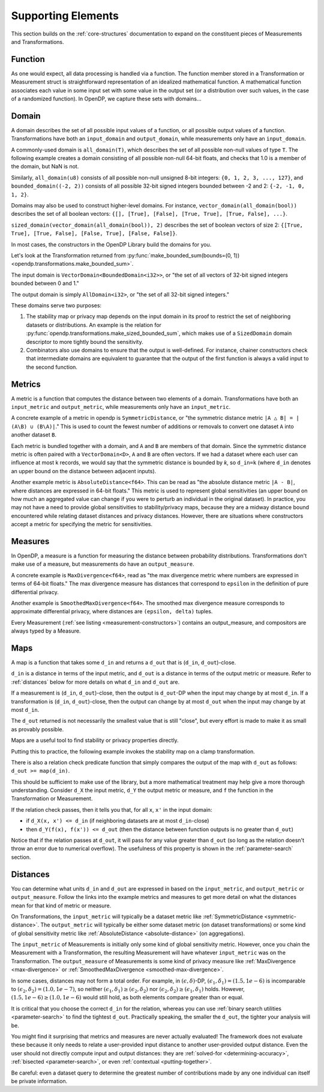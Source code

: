 Supporting Elements
===================

This section builds on the :ref:`core-structures` documentation to expand on the constituent pieces of Measurements and Transformations.


.. _functions:

Function
--------
As one would expect, all data processing is handled via a function.
The function member stored in a Transformation or Measurement struct is straightforward representation of an idealized mathematical function.
A mathematical function associates each value in some input set with some value in the output set (or a distribution over such values, in the case of a randomized function).
In OpenDP, we capture these sets with domains...

.. _domains:

Domain
------
A domain describes the set of all possible input values of a function, or all possible output values of a function.
Transformations have both an ``input_domain`` and ``output_domain``, while measurements only have an ``input_domain``.

A commonly-used domain is ``all_domain(T)``, which describes the set of all possible non-null values of type ``T``.
The following example creates a domain consisting of all possible non-null 64-bit floats, 
and checks that 1.0 is a member of the domain, but NaN is not.

.. doctest::

  >>> from opendp.domains import all_domain
  >>> f64_all_domain = all_domain(float)  # float defaults to f64, a double-precision 64-bit float
  >>> assert f64_all_domain.member(1.0)
  >>> assert not f64_all_domain.member(float('nan'))

Similarly, ``all_domain(u8)`` consists of all possible non-null unsigned 8-bit integers: ``{0, 1, 2, 3, ..., 127}``,
and ``bounded_domain((-2, 2))`` consists of all possible 32-bit signed integers bounded between -2 and 2: ``{-2, -1, 0, 1, 2}``.

.. doctest::

  >>> from opendp.domains import bounded_domain
  >>> i32_bounded_domain = bounded_domain((-2, 2))  # int defaults to i32, a 32-bit signed integer
  >>> assert i32_bounded_domain.member(-2)
  >>> assert not i32_bounded_domain.member(3)

Domains may also be used to construct higher-level domains.
For instance, ``vector_domain(all_domain(bool))`` describes the set of all boolean vectors: ``{[], [True], [False], [True, True], [True, False], ...}``.

.. doctest::

  >>> from opendp.domains import vector_domain
  >>> bool_vector_domain = vector_domain(all_domain(bool))
  >>> assert bool_vector_domain.member([])
  >>> assert bool_vector_domain.member([True, False])

``sized_domain(vector_domain(all_domain(bool)), 2)`` describes the set of boolean vectors of size 2: ``{[True, True], [True, False], [False, True], [False, False]}``.

.. doctest::

  >>> from opendp.domains import sized_domain
  >>> bool_vector_2_domain = sized_domain(bool_vector_domain, 2)
  >>> assert bool_vector_2_domain.member([True, True])
  >>> assert not bool_vector_2_domain.member([True, True, True])

In most cases, the constructors in the OpenDP Library build the domains for you.

Let's look at the Transformation returned from :py:func:`make_bounded_sum(bounds=(0, 1)) <opendp.transformations.make_bounded_sum>`.

.. doctest::

  >>> from opendp.mod import enable_features
  >>> enable_features('contrib')
  >>> from opendp.transformations import make_bounded_sum
  >>> bounded_sum = make_bounded_sum(bounds=(0, 1))
  >>> bounded_sum.input_domain.type
  'VectorDomain<BoundedDomain<i32>>'

The input domain is ``VectorDomain<BoundedDomain<i32>>``, or "the set of all vectors of 32-bit signed integers bounded between 0 and 1."

.. doctest::

  >>> bounded_sum.output_domain.type
  'AllDomain<i32>'


The output domain is simply ``AllDomain<i32>``, or "the set of all 32-bit signed integers."

These domains serve two purposes:

#. The stability map or privacy map depends on the input domain in its proof to restrict the set of neighboring datasets or distributions.
   An example is the relation for :py:func:`opendp.transformations.make_sized_bounded_sum`,
   which makes use of a ``SizedDomain`` domain descriptor to more tightly bound the sensitivity.
#. Combinators also use domains to ensure that the output is well-defined.
   For instance, chainer constructors check that intermediate domains are equivalent
   to guarantee that the output of the first function is always a valid input to the second function.


.. _metrics:

Metrics
-------
A metric is a function that computes the distance between two elements of a domain.
Transformations have both an ``input_metric`` and ``output_metric``, while measurements only have an ``input_metric``.

.. _symmetric-distance:

A concrete example of a metric in opendp is ``SymmetricDistance``, or "the symmetric distance metric ``|A △ B| = |(A\B) ∪ (B\A)|``."
This is used to count the fewest number of additions or removals to convert one dataset ``A`` into another dataset ``B``.

.. _absolute-distance:

Each metric is bundled together with a domain, and ``A`` and ``B`` are members of that domain.
Since the symmetric distance metric is often paired with a ``VectorDomain<D>``, ``A`` and ``B`` are often vectors.
If we had a dataset where each user can influence at most k records, we would say that the symmetric distance is bounded by `k`, so ``d_in=k`` 
(where ``d_in`` denotes an upper bound on the distance between adjacent inputs).

Another example metric is ``AbsoluteDistance<f64>``.
This can be read as "the absolute distance metric ``|A - B|``, where distances are expressed in 64-bit floats."
This metric is used to represent global sensitivities
(an upper bound on how much an aggregated value can change if you were to perturb an individual in the original dataset).
In practice, you may not have a need to provide global sensitivities to stability/privacy maps,
because they are a midway distance bound encountered while relating dataset distances and privacy distances.
However, there are situations where constructors accept a metric for specifying the metric for sensitivities.

.. _measures:

Measures
--------
In OpenDP, a measure is a function for measuring the distance between probability distributions.
Transformations don't make use of a measure, but measurements do have an ``output_measure``.

.. _max-divergence:

A concrete example is ``MaxDivergence<f64>``,
read as "the max divergence metric where numbers are expressed in terms of 64-bit floats."
The max divergence measure has distances that correspond to ``epsilon`` in the definition of pure differential privacy.


.. _smoothed-max-divergence:

Another example is ``SmoothedMaxDivergence<f64>``.
The smoothed max divergence measure corresponds to approximate differential privacy,
where distances are ``(epsilon, delta)`` tuples.

Every Measurement (:ref:`see listing <measurement-constructors>`) contains an output_measure, and compositors are always typed by a Measure.


.. _maps:

Maps
----
A map is a function that takes some ``d_in`` and returns a ``d_out`` that is (``d_in``, ``d_out``)-close.

``d_in`` is a distance in terms of the input metric, and ``d_out`` is a distance in terms of the output metric or measure.
Refer to :ref:`distances` below for more details on what ``d_in`` and ``d_out`` are.

If a measurement is (``d_in``, ``d_out``)-close,
then the output is ``d_out``-DP when the input may change by at most ``d_in``.
If a transformation is (``d_in``, ``d_out``)-close,
then the output can change by at most ``d_out`` when the input may change by at most ``d_in``.

The ``d_out`` returned is not necessarily the smallest value that is still "close",
but every effort is made to make it as small as provably possible.

Maps are a useful tool to find stability or privacy properties directly.

Putting this to practice, the following example invokes the stability map on a clamp transformation.

.. testsetup::

    from opendp.mod import enable_features
    enable_features('contrib')

.. doctest::

    >>> from opendp.transformations import make_clamp
    >>> clamp = make_clamp(bounds=(1, 10))
    ...
    >>> # The maximum number of records that any one individual may influence in your dataset
    >>> in_symmetric_distance = 3
    >>> # clamp is a 1-stable transformation, so this should pass for any symmetric_distance >= 3
    >>> clamp.map(d_in=in_symmetric_distance)
    3

There is also a relation check predicate function that simply compares the output of the map with ``d_out`` as follows: ``d_out >= map(d_in)``.

.. doctest::

    >>> # reusing the prior clamp transformation
    >>> assert clamp.check(d_in=3, d_out=3)

This should be sufficient to make use of the library, but a more mathematical treatment may help give a more thorough understanding.
Consider ``d_X`` the input metric, ``d_Y`` the output metric or measure,
and ``f`` the function in the Transformation or Measurement.

If the relation check passes, then it tells you that, for all ``x``, ``x'`` in the input domain:

* if ``d_X(x, x') <= d_in`` (if neighboring datasets are at most ``d_in``-close)
* then ``d_Y(f(x), f(x')) <= d_out`` (then the distance between function outputs is no greater than ``d_out``)

Notice that if the relation passes at ``d_out``, it will pass for any value greater than ``d_out`` 
(so long as the relation doesn't throw an error due to numerical overflow).
The usefulness of this property is shown in the :ref:`parameter-search` section.


.. _distances:

Distances
---------

You can determine what units ``d_in`` and ``d_out`` are expressed in based on the ``input_metric``, and ``output_metric`` or ``output_measure``.
Follow the links into the example metrics and measures to get more detail on what the distances mean for that kind of metric or measure.

On Transformations, the ``input_metric`` will typically be a dataset metric like :ref:`SymmetricDistance <symmetric-distance>`.
The ``output_metric`` will typically be either some dataset metric (on dataset transformations)
or some kind of global sensitivity metric like :ref:`AbsoluteDistance <absolute-distance>` (on aggregations).

The ``input_metric`` of Measurements is initially only some kind of global sensitivity metric.
However, once you chain the Measurement with a Transformation, the resulting Measurement will have whatever ``input_metric`` was on the Transformation.
The ``output_measure`` of Measurements is some kind of privacy measure like :ref:`MaxDivergence <max-divergence>` or :ref:`SmoothedMaxDivergence <smoothed-max-divergence>`.

In some cases, distances may not form a total order. 
For example, in :math:`(\epsilon, \delta)`-DP, :math:`(\epsilon_1, \delta_1) = (1.5, 1e-6)` is incomparable to :math:`(\epsilon_2, \delta_2) = (1.0, 1e-7)`, 
so neither :math:`(\epsilon_1, \delta_1) \ge (\epsilon_2, \delta_2)` nor :math:`(\epsilon_2, \delta_2) \ge (\epsilon_1, \delta_1)` holds.
However, :math:`(1.5, 1e-6) \ge (1.0, 1e-6)` would still hold, as both elements compare greater than or equal.

It is critical that you choose the correct ``d_in`` for the relation,
whereas you can use :ref:`binary search utilities <parameter-search>` to find the tightest ``d_out``.
Practically speaking, the smaller the ``d_out``, the tighter your analysis will be.

You might find it surprising that metrics and measures are never actually evaluated!
The framework does not evaluate these because it only needs to relate a user-provided input distance to another user-provided output distance.
Even the user should not directly compute input and output distances:
they are :ref:`solved-for <determining-accuracy>`, :ref:`bisected <parameter-search>`, or even :ref:`contextual <putting-together>`.

Be careful: even a dataset query to determine the greatest number of contributions made by any one individual can itself be private information.
